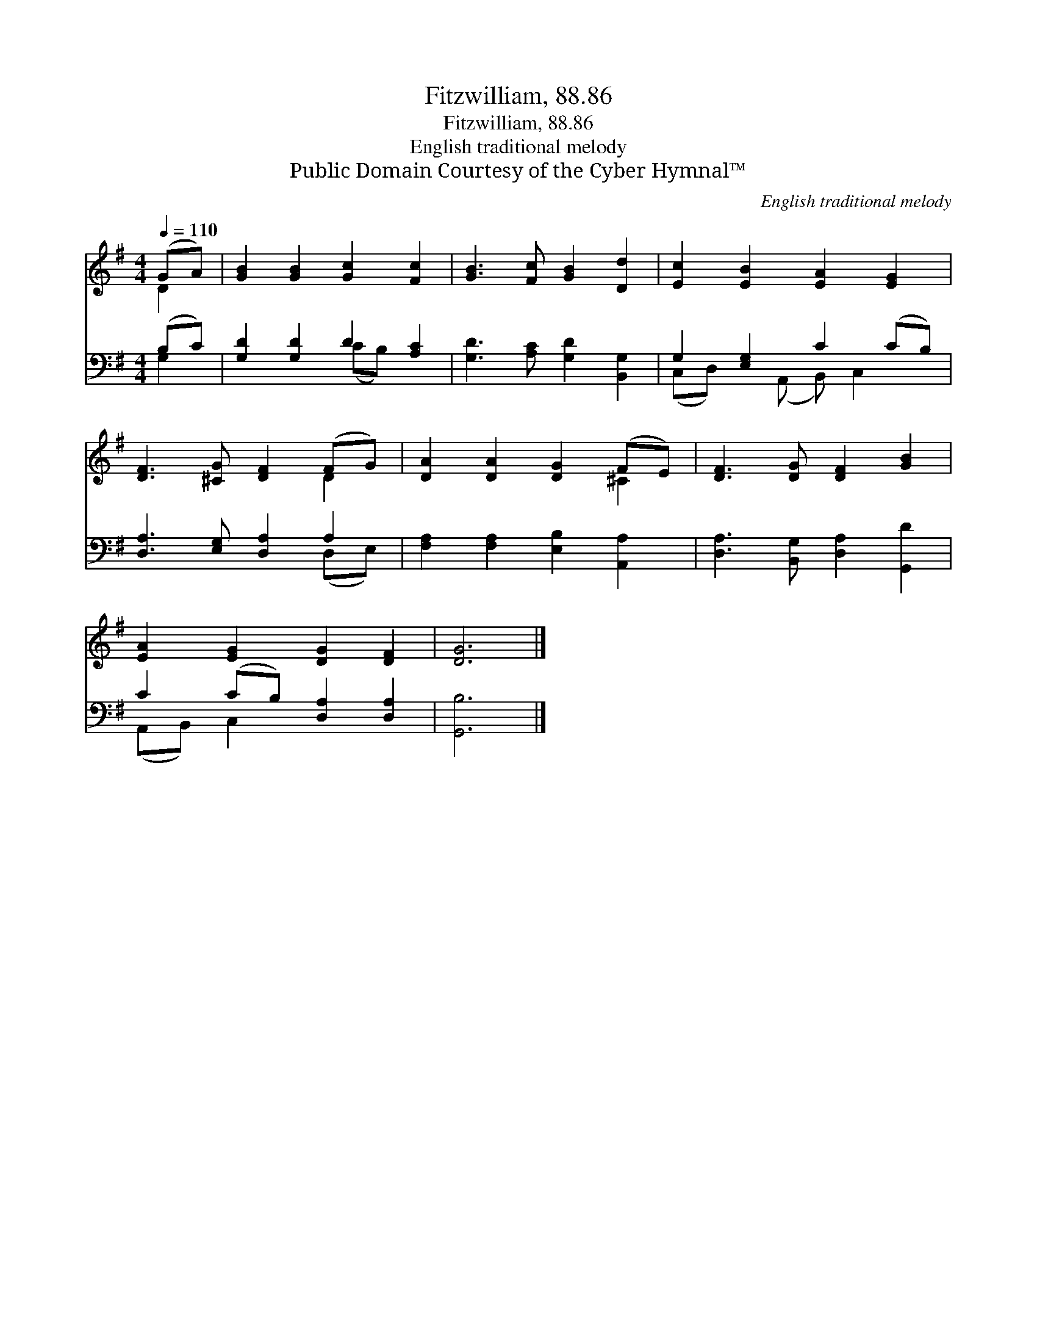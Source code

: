 X:1
T:Fitzwilliam, 88.86
T:Fitzwilliam, 88.86
T:English traditional melody
T:Public Domain Courtesy of the Cyber Hymnal™
C:English traditional melody
Z:Public Domain
Z:Courtesy of the Cyber Hymnal™
%%score ( 1 2 ) ( 3 4 )
L:1/8
Q:1/4=110
M:4/4
K:G
V:1 treble 
V:2 treble 
V:3 bass 
V:4 bass 
V:1
 (GA) | [GB]2 [GB]2 [Gc]2 [Fc]2 | [GB]3 [Fc] [GB]2 [Dd]2 | [Ec]2 [EB]2 [EA]2 [EG]2 | %4
 [DF]3 [^CG] [DF]2 (FG) | [DA]2 [DA]2 [DG]2 (FE) | [DF]3 [DG] [DF]2 [GB]2 | %7
 [EA]2 [EG]2 [DG]2 [DF]2 | [DG]6 |] %9
V:2
 D2 | x8 | x8 | x8 | x6 D2 | x6 ^C2 | x8 | x8 | x6 |] %9
V:3
 (B,C) | [G,D]2 [G,D]2 D2 [A,C]2 | [G,D]3 [A,C] [G,D]2 [B,,G,]2 | G,2 [E,G,]2 C2 (CB,) | %4
 [D,A,]3 [E,G,] [D,A,]2 A,2 | [F,A,]2 [F,A,]2 [E,B,]2 [A,,A,]2 | [D,A,]3 [B,,G,] [D,A,]2 [G,,D]2 | %7
 C2 (CB,) [D,A,]2 [D,A,]2 | [G,,B,]6 |] %9
V:4
 G,2 | x4 (CB,) x2 | x8 | (C,D,) x (A,, B,,) C,2 x | x6 (D,E,) | x8 | x8 | (A,,B,,) C,2 x4 | x6 |] %9

